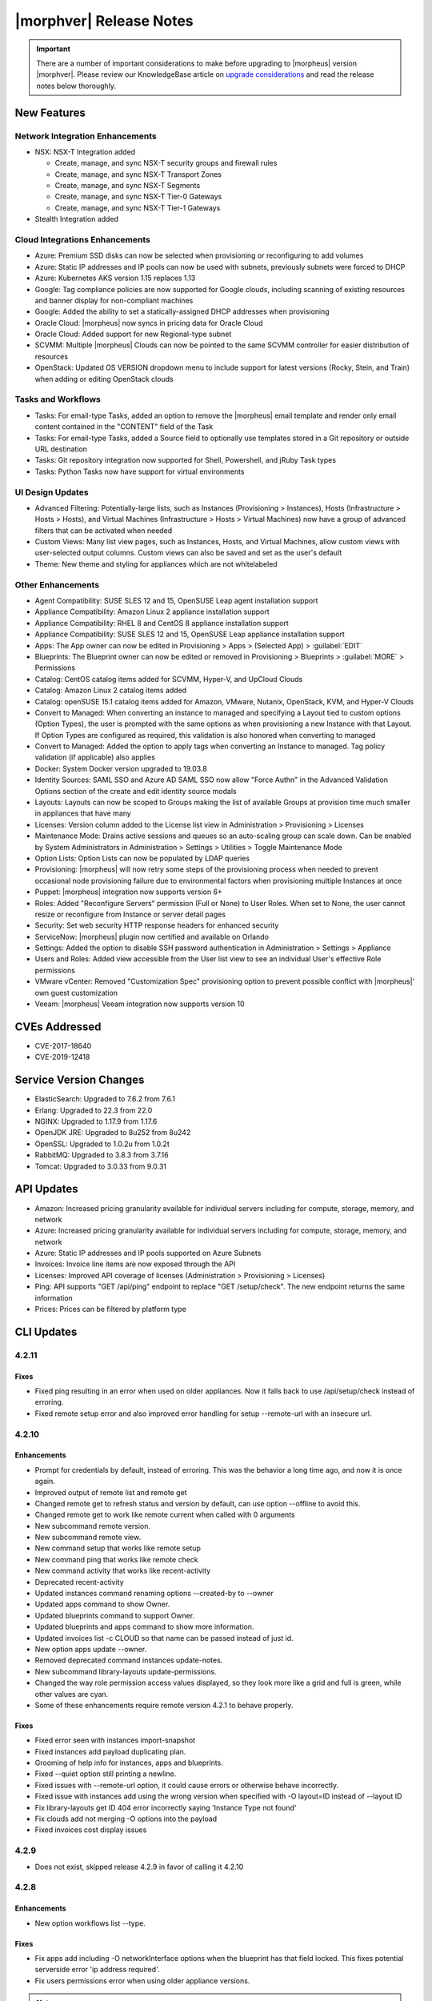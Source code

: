 .. _Release Notes:

*************************
|morphver| Release Notes
*************************

.. IMPORTANT:: There are a number of important considerations to make before upgrading to |morpheus| version |morphver|. Please review our KnowledgeBase article on `upgrade considerations <https://support.morpheusdata.com/s/article/What-to-consider-before-upgrading-to-Morpheus-4-2-0?language=en_US>`_ and read the release notes below thoroughly.

New Features
============

Network Integration Enhancements
--------------------------------

- NSX: NSX-T Integration added

  - Create, manage, and sync NSX-T security groups and firewall rules
  - Create, manage, and sync NSX-T Transport Zones
  - Create, manage, and sync NSX-T Segments
  - Create, manage, and sync NSX-T Tier-0 Gateways
  - Create, manage, and sync NSX-T Tier-1 Gateways

- Stealth Integration added

Cloud Integrations Enhancements
-------------------------------

- Azure: Premium SSD disks can now be selected when provisioning or reconfiguring to add volumes
- Azure: Static IP addresses and IP pools can now be used with subnets, previously subnets were forced to DHCP
- Azure: Kubernetes AKS version 1.15 replaces 1.13
- Google: Tag compliance policies are now supported for Google clouds, including scanning of existing resources and banner display for non-compliant machines
- Google: Added the ability to set a statically-assigned DHCP addresses when provisioning
- Oracle Cloud: |morpheus| now syncs in pricing data for Oracle Cloud
- Oracle Cloud: Added support for new Regional-type subnet
- SCVMM: Multiple |morpheus| Clouds can now be pointed to the same SCVMM controller for easier distribution of resources
- OpenStack: Updated OS VERSION dropdown menu to include support for latest versions (Rocky, Stein, and Train) when adding or editing OpenStack clouds

Tasks and Workflows
-------------------

- Tasks: For email-type Tasks, added an option to remove the |morpheus| email template and render only email content contained in the "CONTENT" field of the Task
- Tasks: For email-type Tasks, added a Source field to optionally use templates stored in a Git repository or outside URL destination
- Tasks: Git repository integration now supported for Shell, Powershell, and jRuby Task types
- Tasks: Python Tasks now have support for virtual environments

UI Design Updates
-----------------

- Advanced Filtering: Potentially-large lists, such as Instances (Provisioning > Instances), Hosts (Infrastructure > Hosts > Hosts), and Virtual Machines (Infrastructure > Hosts > Virtual Machines) now have a group of advanced filters that can be activated when needed
- Custom Views: Many list view pages, such as Instances, Hosts, and Virtual Machines, allow custom views with user-selected output columns. Custom views can also be saved and set as the user's default
- Theme: New theme and styling for appliances which are not whitelabeled

Other Enhancements
------------------

- Agent Compatibility: SUSE SLES 12 and 15, OpenSUSE Leap agent installation support
- Appliance Compatibility: Amazon Linux 2 appliance installation support
- Appliance Compatibility: RHEL 8 and CentOS 8 appliance installation support
- Appliance Compatibility: SUSE SLES 12 and 15, OpenSUSE Leap appliance installation support
- Apps: The App owner can now be edited in Provisioning > Apps > (Selected App) > :guilabel:`EDIT`
- Blueprints: The Blueprint owner can now be edited or removed in Provisioning > Blueprints > :guilabel:`MORE` > Permissions
- Catalog: CentOS catalog items added for SCVMM, Hyper-V, and UpCloud Clouds
- Catalog: Amazon Linux 2 catalog items added
- Catalog: openSUSE 15.1 catalog items added for Amazon, VMware, Nutanix, OpenStack, KVM, and Hyper-V Clouds
- Convert to Managed: When converting an instance to managed and specifying a Layout tied to custom options (Option Types), the user is prompted with the same options as when provisioning a new Instance with that Layout. If Option Types are configured as required, this validation is also honored when converting to managed
- Convert to Managed: Added the option to apply tags when converting an Instance to managed. Tag policy validation (if applicable) also applies
- Docker: System Docker version upgraded to 19.03.8
- Identity Sources: SAML SSO and Azure AD SAML SSO now allow "Force Authn" in the Advanced Validation Options section of the create and edit identity source modals
- Layouts: Layouts can now be scoped to Groups making the list of available Groups at provision time much smaller in appliances that have many
- Licenses: Version column added to the License list view in Administration > Provisioning > Licenses
- Maintenance Mode: Drains active sessions and queues so an auto-scaling group can scale down. Can be enabled by System Administrators in Administration > Settings > Utilities > Toggle Maintenance Mode
- Option Lists: Option Lists can now be populated by LDAP queries
- Provisioning: |morpheus| will now retry some steps of the provisioning process when needed to prevent occasional node provisioning failure due to environmental factors when provisioning multiple Instances at once
- Puppet: |morpheus| integration now supports version 6+
- Roles: Added "Reconfigure Servers" permission (Full or None) to User Roles. When set to None, the user cannot resize or reconfigure from Instance or server detail pages
- Security: Set web security HTTP response headers for enhanced security
- ServiceNow: |morpheus| plugin now certified and available on Orlando
- Settings: Added the option to disable SSH password authentication in Administration > Settings > Appliance
- Users and Roles: Added view accessible from the User list view to see an individual User's effective Role permissions
- VMware vCenter: Removed "Customization Spec" provisioning option to prevent possible conflict with |morpheus|' own guest customization
- Veeam: |morpheus| Veeam integration now supports version 10

CVEs Addressed
==============

- CVE-2017-18640
- CVE-2019-12418

Service Version Changes
=======================

- ElasticSearch: Upgraded to 7.6.2 from 7.6.1
- Erlang: Upgraded to 22.3 from 22.0
- NGINX: Upgraded to 1.17.9 from 1.17.6
- OpenJDK JRE: Upgraded to 8u252 from 8u242
- OpenSSL: Upgraded to 1.0.2u from 1.0.2t
- RabbitMQ: Upgraded to 3.8.3 from 3.7.16
- Tomcat: Upgraded to 3.0.33 from 9.0.31

API Updates
===========

- Amazon: Increased pricing granularity available for individual servers including for compute, storage, memory, and network
- Azure: Increased pricing granularity available for individual servers including for compute, storage, memory, and network
- Azure: Static IP addresses and IP pools supported on Azure Subnets
- Invoices: Invoice line items are now exposed through the API
- Licenses: Improved API coverage of licenses (Administration > Provisioning > Licenses)
- Ping: API supports "GET /api/ping" endpoint to replace "GET /setup/check". The new endpoint returns the same information
- Prices: Prices can be filtered by platform type

CLI Updates
===========

4.2.11
------
Fixes
^^^^^
- Fixed ping resulting in an error when used on older appliances. Now it falls back to use /api/setup/check instead of erroring.
- Fixed remote setup error and also improved error handling for setup --remote-url with an insecure url.

4.2.10
------
Enhancements
^^^^^^^^^^^^
- Prompt for credentials by default, instead of erroring. This was the behavior a long time ago, and now it is once again.
- Improved output of remote list and remote get
- Changed remote get to refresh status and version by default, can use option --offline to avoid this.
- Changed remote get to work like remote current when called with 0 arguments
- New subcommand remote version.
- New subcommand remote view.
- New command setup that works like remote setup
- New command ping that works like remote check
- New command activity that works like recent-activity
- Deprecated recent-activity
- Updated instances command renaming options --created-by to --owner
- Updated apps command to show Owner.
- Updated blueprints command to support Owner.
- Updated blueprints and apps command to show more information.
- Updated invoices list -c CLOUD so that name can be passed instead of just id.
- New option apps update --owner.
- Removed deprecated command instances update-notes.
- New subcommand library-layouts update-permissions.
- Changed the way role permission access values displayed, so they look more like a grid and full is green, while other values are cyan.
- Some of these enhancements require remote version 4.2.1 to behave properly.

Fixes
^^^^^
- Fixed error seen with instances import-snapshot
- Fixed instances add payload duplicating plan.
- Grooming of help info for instances, apps and blueprints.
- Fixed --quiet option still printing a newline.
- Fixed issues with --remote-url option, it could cause errors or otherwise behave incorrectly.
- Fixed issue with instances add using the wrong version when specified with -O layout=ID instead of --layout ID
- Fix library-layouts get ID 404 error incorrectly saying 'Instance Type not found'
- Fix clouds add not merging -O options into the payload
- Fixed invoices cost display issues

4.2.9
-----
- Does not exist, skipped release 4.2.9 in favor of calling it 4.2.10

4.2.8
-----
Enhancements
^^^^^^^^^^^^
- New option workflows list --type.
Fixes
^^^^^
- Fix apps add including -O networkInterface options when the blueprint has that field locked. This fixes potential serverside error 'ip address required'.
- Fix users permissions error when using older appliance versions.

.. note:: Some of these enhancements require remote version 4.2.1 to behave properly.

4.2.7
-----
Enhancements
^^^^^^^^^^^^
- New options --wrap and --all-fields for all list commands.
- New option remote check --all that works just like remote check-all.
- New option curl -v.
- Updated command groups current to support --remote option.
- Updated command apps add Environment prompt to be a select instead of text.
- Updated command apps add Environment prompt to be a select instead of text.
- Updated apps list and apps get to display Environment
- Changed No records found messages to be cyan instead of yellow.
- New option --can-manage for security-groups add/update.
- Changed workflows get to just show TASK ID in the tasks list, and no longer display ID ('taskSetTaskId').
- Renamed 'Tags' to 'Labels' in instances get
- Renamed option --tags to --labels for instances add.
- Added options --labels and --metadata to instances add
- Updated command users permissions and users get --all to show all access. requires api 4.2.1
- Updated command whitelabel-settings to support --account option. requires api 4.2.1
- New subcommand clouds refresh. requires api 4.2.1
- New command guidance. requires api 4.2.1
- Some of these enhancements require remote version 4.2.1 to behave properly.

Fixes
^^^^^
- Fix apps add not using blueprint values for layout,plan,networks,volumes,etc.
- Fix apps add not printing some error messages eg. 'name must be unique'.
- Fix instances add --security-groups causing invalid argument error.
- Fix instances add infinite name must be unique error when --no-prompt is used.
- Fix passwd extraneous output 'args is'.

4.2.4 - 4.2.6
-------------
Fixes
^^^^^
- Fixes for new invoices command.

4.2.3
-----
Enhancements
^^^^^^^^^^^^
- Updated command invoices to show more info and make --raw-data an option.
Fixes
^^^^^
- Fixed clouds add groups dropdown being limited to 25.
- Fixed multiselect option types not working when passed in eg. --tenants "one, two"

4.2.2
-----
Enhancements
^^^^^^^^^^^^
- New command ``invoices``
Fixes
^^^^^
Fixed instances add requiring Library permission to fetch layout.
Fixed instances add requiring Clouds permission to fetch datastores.
Fixed instances add potential 500 error when retrieving datastores.

4.2.1
-----
Enhancements
^^^^^^^^^^^^
- New subcommand service-plans activate
Fixes
^^^^^
Fixed 404 error when fetching layout seen when pointing at appliance versions older than 4.2. This change is to use /library instead of /libray/instance-types when for those resources.

Fixes
=====

- Openstack: Fix for generic error message when Openstack quote is exceeded during provisioning. |morpheus| now displays Quota exceeded message with statistics in provisioning wizards.
- Openstack: Fix for secondary network interface IP address not displaying in UI.

- Apps: Fixe for datastore selection changing when layout was changed to ``Auto Datastore`` in App Wizard
- NSX-V: Fixed issue where firewall functionality for NSX integration was not applicable for all NSX objects
- Automation: Fix for Post Provision Tasks executing prior to finalization of Provision phase Config Management Tasks (Salt Stack)
- Shutdown Policies: Fixed for Extension banners not being displayed on Instances already shutdown from an active Shutdown Policy.
- Networks UI: Fix for sorting Network By Service in Networks list view resulted in page error.
- Clone Wizard: Fix for incorrect layout version displaying when cloning instances from VIO to native openstack
- PXE: Added support for <%=%> variable syntax in custom Kickstart files
- AWS: Unsupported RAW image formats removed from provisioning options.
- Openstack: Fix for Octavia Loadbalancer ephemeral ports for containers not being created within the backend listeners
- Backups: "Backup Retention Count" renamed to "Default Retention Count" in /admin/backup-settings
- ARM Templates: Fix for ARM Templates with ARM schema '2019-04-01' parsed as invalid json when using repo source
- Apps: Fix for some Option Type dependencies not being honored
- IBM Cloud: Fix for Inventory issue when using Proxy
- vCloud Director: Fix for specified service version not being honored when created a Cloud
- Openstack: Service Plans that do not meet the selected Image's minimum storage requirements are not filtered in Provisioning Wizards
- Cloud Formation: Fix for Task or Workflow execution on CF Instances
- Docker: Fix for updating the url of a Docker Registry Integration

- Azure API Error Provisioning Error
- Incorrect Syntax Error when deploying Apps for Helm Blueprint types
- Workflows do not populate option types upon execution when workflows page is not touched for about a minute
- Instance Type/Blueprints Tenant Role control not Working
- Java exception in the log while parsing list of networks from SCVMM
- Console for SCVMM Clouds do not connect,  just hang at Attempt
- Allow colon in active directory group name
- Adding a Volume to Azure Private Image Error
- Security group rules with source "all" are silently lost when syncing to Openstack
- Instance log tab is showing unrelated log entries
- Virtual Image Location Inaccurate
- Instances that have been shut off still displaying utilized CPU
- IP address on virtual machine inventory report inaccurate or missing
- Default Domain Not Inherited By Linux Builds
- Sub-tenant expired logged in session is redirected to main appliance login url.
- Nutanix images not syncing into cloud in master tenancy
- HyperV - can't delete instance with backup result
- Unable to authenticate Active Directory users with subdomain UPN
- When resizing a VMware VM the max_cpu field is not updated.
- Morpheus is syncing Azure SKUs that are not available within the scoped region.
- AWS Security Rules
- UI enables existing NIC modification on reconfigure modal
- Openstack clouds: reconfigure option - network interface
- ARM Template deployment issue
- Actions - Reconfigure on xenserver cloud
- Zerto Paging Error
- Azure CSP Price Lists
- OVM images are not being grouped similar to VmWare images
- Azure: Support Premium SSD Disks
- API payloads are being exposed in workflow execution logs
- Cloud sync on SCVMM cloud discovers all VMs within all clouds when SCVMM cloud is scoped on cloud config.
- has_auto_scale not flagged for supported nutanix system layouts
- Convert to managed: Instance record issue when vm name not unique

.. Issues with SCVMM (great story title)

.. api fixes

.. API/CLI: Security Group 'canManage' Flag not consumable via API
.. API/CLI: IndexOutOfBounds when updating price-set over API
.. API/CLI: IndexOutOfBounds when updating price-set over API
.. API/CLI: Adding subnet permissions through API call returns incorrect status
.. API/CLI: CLI | Adding the vCD cloud type using the cli fails to add Cloud

